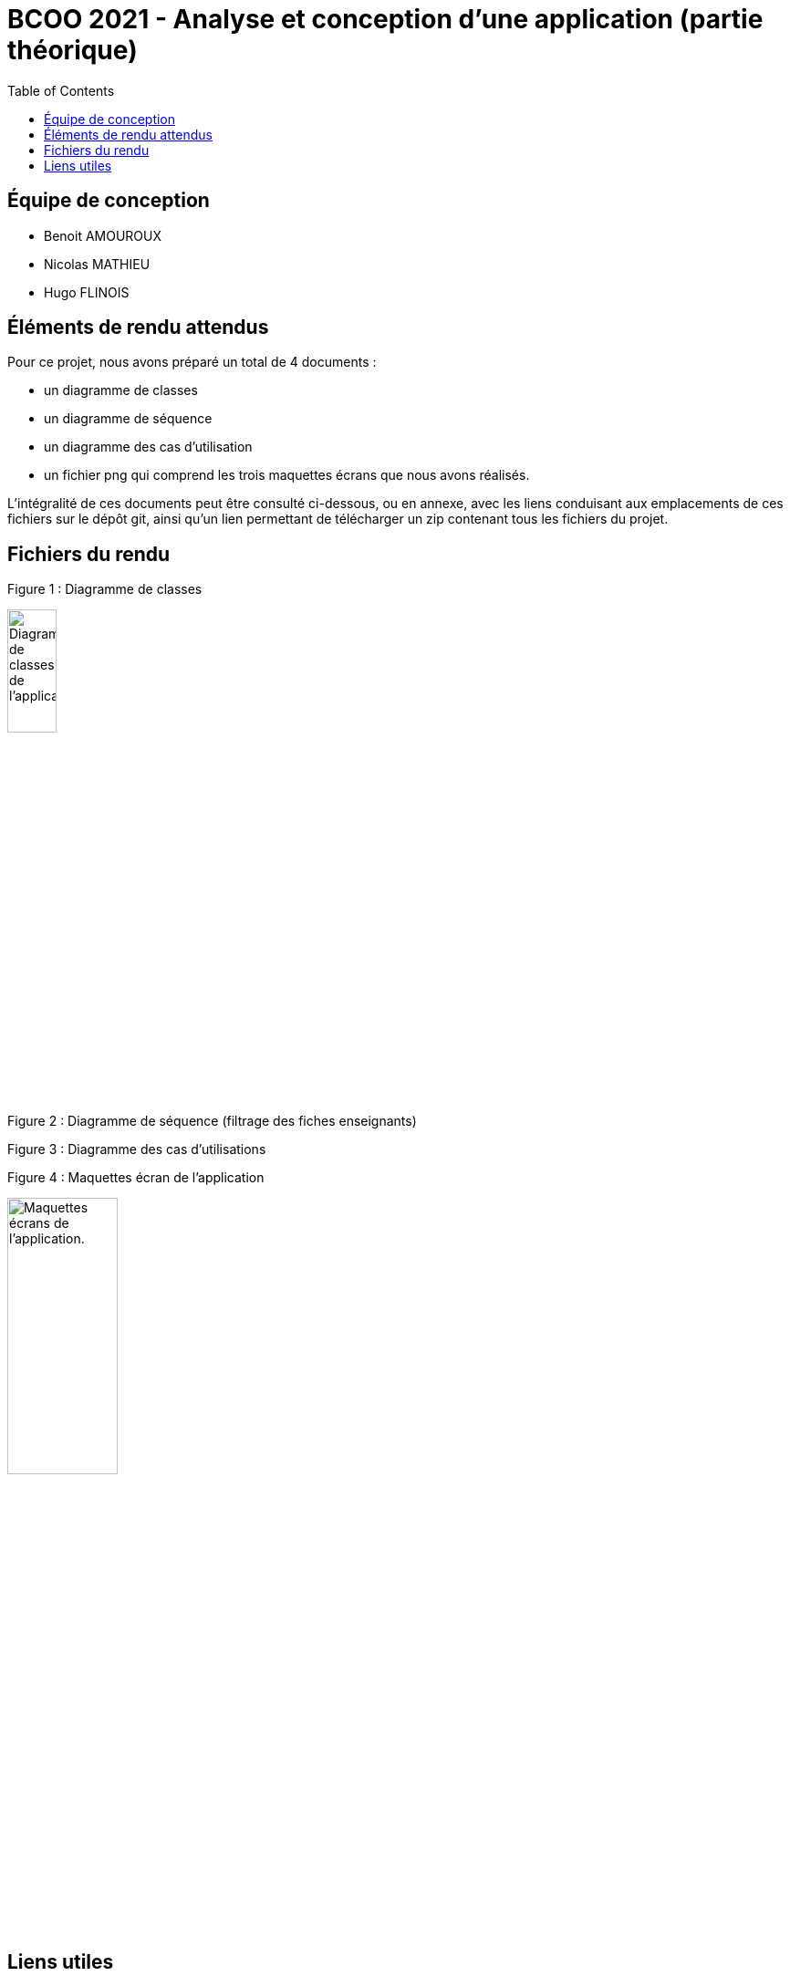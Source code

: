 



= BCOO 2021 - Analyse et conception d'une application (partie théorique)
:icons: font
:toc: auto

== Équipe de conception
- Benoit AMOUROUX
- Nicolas MATHIEU
- Hugo FLINOIS

== Éléments de rendu attendus

Pour ce projet, nous avons préparé un total de 4 documents :

- un diagramme de classes

- un diagramme de séquence

- un diagramme des cas d'utilisation

- un fichier png qui comprend les trois maquettes écrans que nous avons réalisés.

L'intégralité de ces documents peut être consulté ci-dessous, ou en annexe, avec les liens conduisant aux emplacements de ces fichiers sur le dépôt git, ainsi qu'un lien permettant de télécharger un zip contenant tous les fichiers du projet.

== Fichiers du rendu

Figure 1 : Diagramme de classes

image::https://i.ibb.co/zHKCJ8B/DC-projet-analyse.png[alt=Diagramme de classes de l'application.,width=25%,height=25%]

Figure 2 : Diagramme de séquence (filtrage des fiches enseignants)



Figure 3 : Diagramme des cas d'utilisations



Figure 4 : Maquettes écran de l'application

image::https://i.ibb.co/WWyjK2z/Maquettes-cran.png[alt=Maquettes écrans de l'application.,width=37.5%,height=37.5%]

== Liens utiles

[cols="2,2",options=header]
|===
| Fichier                         | Lien                                                                                                           
| Diagramme des cas d'utilisation | link:../projet/usecase/cas-d'utilisation-analyse_conception.wsd[WSD]                                           
| Diagramme de séquence (filtrage)| link:../projet/séquence/sequence.wsd[WSD]                                                                      
| Diagramme des classes probables | link:../projet/Diagramme%20des%20classe%20probables%20de%20l’application/ApplicationClasses.plantuml[PLANTUML] 
| Maquettes écrans                | link:../projet/Maquettes/Maquettes%20écran.png[PNG]                                                            
